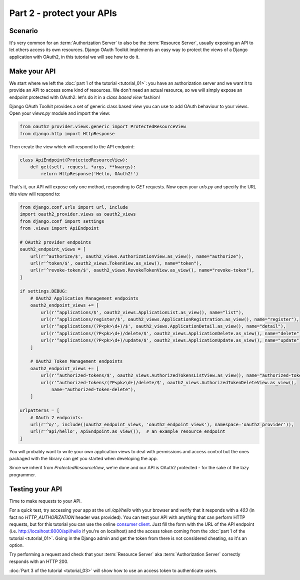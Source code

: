 Part 2 - protect your APIs
==========================

Scenario
--------
It's very common for an :term:`Authorization Server` to also be the :term:`Resource Server`, usually exposing an API to
let others access its own resources. Django OAuth Toolkit implements an easy way to protect the views of a Django
application with OAuth2, in this tutorial we will see how to do it.

Make your API
-------------
We start where we left the :doc:`part 1 of the tutorial <tutorial_01>`: you have an authorization server and we want it
to provide an API to access some kind of resources. We don't need an actual resource, so we will simply expose an
endpoint protected with OAuth2: let's do it in a *class based view* fashion!

Django OAuth Toolkit provides a set of generic class based view you can use to add OAuth behaviour to your views. Open
your `views.py` module and import the view:

.. code-block:: python

    from oauth2_provider.views.generic import ProtectedResourceView
    from django.http import HttpResponse

Then create the view which will respond to the API endpoint:

.. code-block:: python

    class ApiEndpoint(ProtectedResourceView):
        def get(self, request, *args, **kwargs):
            return HttpResponse('Hello, OAuth2!')

That's it, our API will expose only one method, responding to `GET` requests. Now open your `urls.py` and specify the
URL this view will respond to:

.. code-block:: python

    from django.conf.urls import url, include
    import oauth2_provider.views as oauth2_views
    from django.conf import settings
    from .views import ApiEndpoint

    # OAuth2 provider endpoints
    oauth2_endpoint_views = [
        url(r'^authorize/$', oauth2_views.AuthorizationView.as_view(), name="authorize"),
        url(r'^token/$', oauth2_views.TokenView.as_view(), name="token"),
        url(r'^revoke-token/$', oauth2_views.RevokeTokenView.as_view(), name="revoke-token"),
    ]

    if settings.DEBUG:
        # OAuth2 Application Management endpoints
        oauth2_endpoint_views += [
            url(r'^applications/$', oauth2_views.ApplicationList.as_view(), name="list"),
            url(r'^applications/register/$', oauth2_views.ApplicationRegistration.as_view(), name="register"),
            url(r'^applications/(?P<pk>\d+)/$', oauth2_views.ApplicationDetail.as_view(), name="detail"),
            url(r'^applications/(?P<pk>\d+)/delete/$', oauth2_views.ApplicationDelete.as_view(), name="delete"),
            url(r'^applications/(?P<pk>\d+)/update/$', oauth2_views.ApplicationUpdate.as_view(), name="update"),
        ]

        # OAuth2 Token Management endpoints
        oauth2_endpoint_views += [
            url(r'^authorized-tokens/$', oauth2_views.AuthorizedTokensListView.as_view(), name="authorized-token-list"),
            url(r'^authorized-tokens/(?P<pk>\d+)/delete/$', oauth2_views.AuthorizedTokenDeleteView.as_view(),
                name="authorized-token-delete"),
        ]

    urlpatterns = [
        # OAuth 2 endpoints:
        url(r'^o/', include((oauth2_endpoint_views, 'oauth2_endpoint_views'), namespace='oauth2_provider')),
        url(r'^api/hello', ApiEndpoint.as_view()),  # an example resource endpoint
    ]

You will probably want to write your own application views to deal with permissions and access control but the ones packaged with the library can get you started when developing the app.

Since we inherit from `ProtectedResourceView`, we're done and our API is OAuth2 protected - for the sake of the lazy
programmer.

Testing your API
----------------
Time to make requests to your API.

For a quick test, try accessing your app at the url `/api/hello` with your browser
and verify that it responds with a `403` (in fact no `HTTP_AUTHORIZATION` header was provided).
You can test your API with anything that can perform HTTP requests, but for this tutorial you can use the online
`consumer client <http://django-oauth-toolkit.herokuapp.com/consumer/client>`_.
Just fill the form with the URL of the API endpoint (i.e. http://localhost:8000/api/hello if you're on localhost) and
the access token coming from the :doc:`part 1 of the tutorial <tutorial_01>`. Going in the Django admin and get the
token from there is not considered cheating, so it's an option.

Try performing a request and check that your :term:`Resource Server` aka :term:`Authorization Server` correctly responds with
an HTTP 200.

:doc:`Part 3 of the tutorial <tutorial_03>` will show how to use an access token to authenticate
users.
